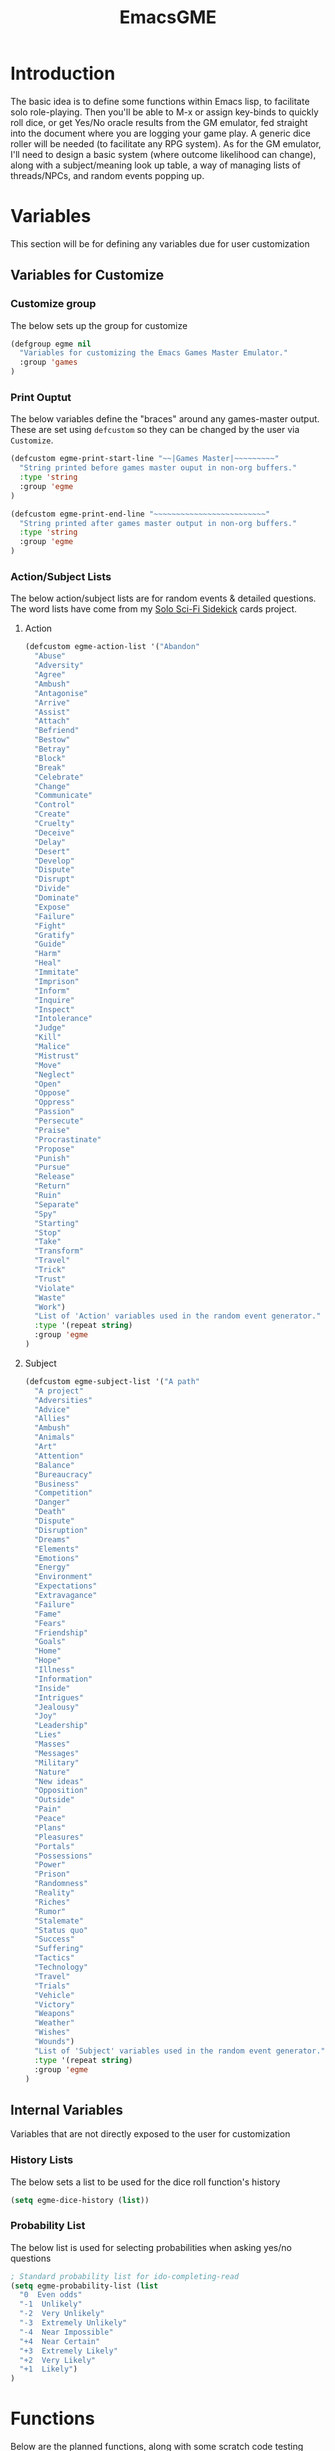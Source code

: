 #+TITLE: EmacsGME
#+DESCRIPTION: A variety of elisp functions for implementing a solo role-playing games-master emulator, for playing a full game within an org-file
#+PROPERTY: header-args :tangle "egme.el"

* Introduction

The basic idea is to define some functions within Emacs lisp, to facilitate solo role-playing. Then you'll be able to M-x or assign key-binds to quickly roll dice, or get Yes/No oracle results from the GM emulator, fed straight into the document where you are logging your game play. A generic dice roller will be needed (to facilitate any RPG system). As for the GM emulator, I'll need to design a basic system (where outcome likelihood can change), along with a subject/meaning look up table, a way of managing lists of threads/NPCs, and random events popping up.


* Variables

This section will be for defining any variables due for user customization

** Variables for Customize

*** Customize group

The below sets up the group for customize

#+BEGIN_SRC emacs-lisp :tangle yes :results silent
(defgroup egme nil
  "Variables for customizing the Emacs Games Master Emulator."
  :group 'games
)
#+END_SRC

*** Print Ouptut

The below variables define the "braces" around any games-master output. These are set using ~defcustom~ so they can be changed by the user via ~Customize~.

#+BEGIN_SRC emacs-lisp :tangle yes :results silent
(defcustom egme-print-start-line "~~|Games Master|~~~~~~~~~"
  "String printed before games master ouput in non-org buffers."
  :type 'string
  :group 'egme
)

(defcustom egme-print-end-line "~~~~~~~~~~~~~~~~~~~~~~~~~"
  "String printed after games master output in non-org buffers."
  :type 'string
  :group 'egme
)
#+END_SRC


*** Action/Subject Lists

The below action/subject lists are for random events & detailed questions. The word lists have come from my [[https://quintendo.uk/category/solo-sci-fi-sidekick/][Solo Sci-Fi Sidekick]] cards project.

**** Action

#+BEGIN_SRC emacs-lisp :tangle yes :results silent
(defcustom egme-action-list '("Abandon"
  "Abuse"
  "Adversity"
  "Agree"
  "Ambush"
  "Antagonise"
  "Arrive"
  "Assist"
  "Attach"
  "Befriend"
  "Bestow"
  "Betray"
  "Block"
  "Break"
  "Celebrate"
  "Change"
  "Communicate"
  "Control"
  "Create"
  "Cruelty"
  "Deceive"
  "Delay"
  "Desert"
  "Develop"
  "Dispute"
  "Disrupt"
  "Divide"
  "Dominate"
  "Expose"
  "Failure"
  "Fight"
  "Gratify"
  "Guide"
  "Harm"
  "Heal"
  "Immitate"
  "Imprison"
  "Inform"
  "Inquire"
  "Inspect"
  "Intolerance"
  "Judge"
  "Kill"
  "Malice"
  "Mistrust"
  "Move"
  "Neglect"
  "Open"
  "Oppose"
  "Oppress"
  "Passion"
  "Persecute"
  "Praise"
  "Procrastinate"
  "Propose"
  "Punish"
  "Pursue"
  "Release"
  "Return"
  "Ruin"
  "Separate"
  "Spy"
  "Starting"
  "Stop"
  "Take"
  "Transform"
  "Travel"
  "Trick"
  "Trust"
  "Violate"
  "Waste"
  "Work")
  "List of 'Action' variables used in the random event generator."
  :type '(repeat string)
  :group 'egme
)
#+END_SRC


**** Subject

#+BEGIN_SRC emacs-lisp :tangle yes :results silent
(defcustom egme-subject-list '("A path"
  "A project"
  "Adversities"
  "Advice"
  "Allies"
  "Ambush"
  "Animals"
  "Art"
  "Attention"
  "Balance"
  "Bureaucracy"
  "Business"
  "Competition"
  "Danger"
  "Death"
  "Dispute"
  "Disruption"
  "Dreams"
  "Elements"
  "Emotions"
  "Energy"
  "Environment"
  "Expectations"
  "Extravagance"
  "Failure"
  "Fame"
  "Fears"
  "Friendship"
  "Goals"
  "Home"
  "Hope"
  "Illness"
  "Information"
  "Inside"
  "Intrigues"
  "Jealousy"
  "Joy"
  "Leadership"
  "Lies"
  "Masses"
  "Messages"
  "Military"
  "Nature"
  "New ideas"
  "Opposition"
  "Outside"
  "Pain"
  "Peace"
  "Plans"
  "Pleasures"
  "Portals"
  "Possessions"
  "Power"
  "Prison"
  "Randomness"
  "Reality"
  "Riches"
  "Rumor"
  "Stalemate"
  "Status quo"
  "Success"
  "Suffering"
  "Tactics"
  "Technology"
  "Travel"
  "Trials"
  "Vehicle"
  "Victory"
  "Weapons"
  "Weather"
  "Wishes"
  "Wounds")
  "List of 'Subject' variables used in the random event generator."
  :type '(repeat string)
  :group 'egme
)
#+END_SRC


** Internal Variables

Variables that are not directly exposed to the user for customization

*** History Lists

The below sets a list to be used for the dice roll function's history

#+BEGIN_SRC emacs-lisp :tangle yes :results silent
(setq egme-dice-history (list))
#+END_SRC

*** Probability List

The below list is used for selecting probabilities when asking yes/no questions

#+BEGIN_SRC emacs-lisp :tangle yes :results silent
; Standard probability list for ido-completing-read
(setq egme-probability-list (list
  "0  Even odds"
  "-1  Unlikely"
  "-2  Very Unlikely"
  "-3  Extremely Unlikely"
  "-4  Near Impossible"
  "+4  Near Certain"
  "+3  Extremely Likely"
  "+2  Very Likely"
  "+1  Likely")
)
#+END_SRC

* Functions

Below are the planned functions, along with some scratch code testing ideas.

** DONE GM Printed Output
CLOSED: [2021-06-19 Sat 00:39]

This is the core function for output to the user.

Jump to the end of the line, add 2 newlines, add the eGME start, then the function output (in the form of a list of strings?), then the eGME end...

#+BEGIN_SRC emacs-lisp :tangle yes :results silent
(defun egme-print-output (print-string)
  "This function takes a string in as an argument, and prints it's output into the current buffer, between lines highlighting it as games-master output.

For normal text files, the visual braces are stored as the following strings:-

  egme-print-start-line
  egme-print-end-line

If the current buffer is an org-mode document, the output is placed inside a quote block so it can retain the bonuses of export fomatting."

  ; Move point to "safe" position
  (end-of-line)
  (newline 2)

  ; Output the start line
  ; Check if current buffer is an org-mode file
  (if (equal (with-current-buffer (current-buffer) major-mode) 'org-mode)
    ; If an org-file, output into a quote block
    (insert "#+BEGIN_QUOTE Games Master")
    ; Else output the opening brace
    (insert egme-print-start-line)
  )
  (newline)

  ; Output text generated by egme functions
  (insert print-string)

  (newline)

  ; Output the end line
  ; Check if current buffer is an org-mode file
  (if (equal (with-current-buffer (current-buffer) major-mode) 'org-mode)
    ; If an org-file, close the quote block
    (insert "#+END_QUOTE")
    ; Else output the closing brace brace
    (insert egme-print-end-line)
  )
  
  (newline 2)
  t
)
#+END_SRC


** DONE Dice Roller
CLOSED: [2021-06-19 Sat 00:39]

*** DONE Using the random function
CLOSED: [2021-06-16 Wed 16:02]
The core of this is obviously the ~random~ function.  The below example shows a single D6 roll - randomly generating a number up to the limit of 6 (integers, 0 1 2 3 4 5), then adding 1 to the result for a normal dice outcome.

#+BEGIN_SRC emacs-lisp :tangle no
(+ (random 6) 1)
#+END_SRC

#+RESULTS:
: 1

~random~ will produce a result up to the given limit, using addition here to add to it (as D6 doesn't have a ~0~ side, D10 would not need that addition for example). Passing the value ~t~ or a string will reseed the pseudo random number generator. Setting a textual seed at the start of each game play file is a good idea, so if it ever gets recalculated the results will be consistent (in the same version of emacs, at least).

#+BEGIN_SRC emacs-lisp :tangle no
(random "This is the RNG seed for this Adventure")
#+END_SRC

#+RESULTS:
: 1835456236453760268

The results output is the seed number generated by the given input string.

*** DONE Getting dice details from user
CLOSED: [2021-06-16 Wed 16:02]

For dice rolls, we will get user input from the mini-buffer using ~read-string~... Below will ask for a dice roll and set it to the variable ~egme-current-dice~. This function will be non-interactive, so it is only called by other functions, so it can be paired with calculation/printing/etc.


The below regexp is used to check if the variable contains a valid dice input, but if there is no leading number then one is inserted.
[1-9][0-9]?[dD][1-9][0-9]*\\([+-][0-9]+\\)?

A history of dice rolls requested is stored in the variable ~egme-dice-history~, and if no user input at-all is given then the last input is repeated.

The dice input function egme-get-dice:-
#+BEGIN_SRC emacs-lisp :tangle yes :results silent
  (defun egme-get-dice ()
    "Get the required dice-roll from user input on the mini-buffer. Dice rolls to be expected in the usual [number]D[dice-type][modifier] format used by RPGs, for example '2D6' for 2 six-sided dice, or '3d8+2' for 3 eight-sided dice, with 2 added to the result. If the format is given without number (for example 'd100'), then it is assume to be a single dice being rolled.

If no input is given, then it will return the last dice rolled. A full history of rolls is stored in 'egme-dice-history', accessible via the arrow keys when asked for input.

Returns the dice-type, which is also stored in the variable egme-current-dice - returns nil if input can't be parsed into a dice roll."
    
    ; Get user input
    (setq egme-current-dice (read-string (format "Enter dice roll (default %s): " (car egme-dice-history)) nil 'egme-dice-history (car egme-dice-history)))
  
    ; Add a leading "1" in case user inputs without type (i.e just "D100")
    (if (string-match "^[dD]" egme-current-dice)
        (setq egme-current-dice (concat "1" egme-current-dice))
      )
  
    ; Look for string in dice-roll format
    (if (string-match "[1-9][0-9]?[dD][1-9][0-9]*\\([+-][0-9]+\\)?" egme-current-dice)
        ; ***If*** regex matches, set egme-current-dice to the current roll
        (setq egme-current-dice (match-string 0 egme-current-dice))
      ; ***Else*** set it to nil
      (setq egme-current-dice nil)
      )
  
    egme-current-dice
  )
#+END_SRC

The selected dice can later be returned by evaluating it's name.

#+BEGIN_SRC emacs-lisp :tangle no
(egme-get-dice)
#+END_SRC

#+RESULTS:
: 2d6

In the case that a dice-roll cannot be parsed, the output will be ~nil~ so it can be easily read in control functions later.

*** DONE Calculating dice roll
CLOSED: [2021-06-18 Fri 00:18]

Below is how the dice roll is deconstructed.

First it will get the leading digits to see how many dice are being rolled, then the digits following [dD] for the dice type being used, and lastly the modifier. These numbers are stored in the following variables, in case they are required elsewhere later:-
+ ~egme-current-dice-quantity~
+ ~egme-current-dice-type~
+ ~egme-current-dice-modifier~

Once that info has been extracted, it loops the amount of times in the quantity, generating a random number up to the dice type and summing, then applying the modifier. In the case of a multiple D6 type (ie D66/D666/D6666...) then instead of summing the results it treats each roll as a different digit in the final number.

The final result is stored as ~egme-roll-result~ - this is reset to 0 each time this function is called, in the case of error there will be a zero output rather than the results from a previous roll.

This can be called with a string of the dice roll - this avoids using ~egme-get-dice~ and changing the user input history.

#+BEGIN_SRC emacs-lisp :tangle yes :results silent
(defun egme-calculate-dice (&optional current-dice)
  "Calculates the current dice roll, as stored in the variable egme-current-dice, saving the result in the variable egme-roll-result for further usage.

This breaks down the current dice into the following variables for calculating:-
 +egme-current-dice-quantity
 +egme-current-dice-type
 +egme-current-dice-modifier

This function loops for the quantity of dice, summing up random numbers for the appropriate type, then applying the modifier. In the case of a multiple D6 type (ie D66/D666/D6666...) then instead of summing the results it treats each roll as a different digit in the final number.

Returns the result of the roll."

  ; Reset last roll result
  (setq egme-roll-result 0)
  (setq egme-multi-6-temp nil)

  ; Set egme-current-dice if an option was passed with the function call
  (if current-dice
    (setq egme-current-dice current-dice)
  )
  
  ; Get quantity of dice rolled
  (string-match "^[1-9]+" egme-current-dice)
  (setq egme-current-dice-quantity (string-to-number (match-string 0 egme-current-dice)))

  ; Get current dice type
  (string-match "[dD][1-9][0-9]*" egme-current-dice)
  (setq egme-current-dice-type (string-to-number (string-trim-left (match-string 0 egme-current-dice) "[dD]")))

  ; Get modifier (if present, else set to 0)
  (if (string-match "[+-][0-9]+$" egme-current-dice)
    ; If found assign as number
    (setq egme-current-dice-modifier (string-to-number (match-string 0 egme-current-dice)))
    ; If nil, set modifier to 0
    (setq egme-current-dice-modifier 0)
  )
  
  ; Check if dice type is a D66/D666/D6666 etc
  (if (string-match "^66+$" (number-to-string egme-current-dice-type))
    ; If a multi-6 dice, roll each D6 and combine as string, then repeat for each quantity of rolls
    (dotimes (n egme-current-dice-quantity)
      (dotimes (n (length (number-to-string egme-current-dice-type)))
        (setq egme-multi-6-temp (concat egme-multi-6-temp (number-to-string (+ 1 (random 6)))))
      )
      (setq egme-roll-result (string-to-number egme-multi-6-temp))
    )

    ;Else calculate dice as usual
    ; Loop the amount of dice, generating a random number for each
    (dotimes (n egme-current-dice-quantity)
      (setq egme-roll-result (+ egme-roll-result (+ 1 (random egme-current-dice-type))))
    )
  )
  ; Add the modifier to the result, for the final roll
  (setq egme-roll-result (+ egme-roll-result egme-current-dice-modifier))

  egme-roll-result
)
#+END_SRC


Output test:-

#+BEGIN_SRC emacs-lisp :tangle no
;(egme-get-dice)
(egme-calculate-dice "2d6+2")
;egme-current-dice-quantity
;egme-current-dice-type
;egme-current-dice-modifier
#+END_SRC

#+RESULTS:
: 12

*** DONE User dice roll function (with output)
CLOSED: [2021-06-19 Sat 00:38]

This function is how the user is expected to interact with the dice roller (typically via a key-bind). It will call the egme-get-dice command, followed by the egme-calculate-dice command, and then output the info in a human-readable format - with a smattering of error-checking along the way.

#+BEGIN_SRC emacs-lisp :tangle yes :results silent
(defun egme-roll-dice ()
  "This function is for a user to generate the results from a dice roll, and output them into the current buffer.

egme-get-dice is called to get user input, egme-calculate dice is used to generate the result, and egme-print-output is used to place this into the current buffer, creating new lines below the point.

This function is interactively callable via M-x, and a prime input option for key-binding."
  ; Let user call via M-x
  (interactive)

  ; Get dice size from user
  (egme-get-dice)

  ; Check dice input was correct
  (if egme-current-dice
    ; If valid then calculate result
    (egme-calculate-dice)
    ; Else drop an error message and exit
    (user-error "Could not parse dice roll")
  )

  ; Print results
  (egme-print-output (concat (format "Rolled:  %s" egme-current-dice) (format "\nResult:  %s" egme-roll-result)))
  egme-roll-result
)
#+END_SRC


** TODO Yes/No Oracle

For the oracle, there is a list of different options for the probabilty of a success (likely/even odds/unlikely/etc..) which the user selects interactively. This is seleceted via the function ~ido-completing-read~, using the left & right keys.

For the Oracle, you roll ~1D10~ - on a 6+ the answer is "Yes", on a 5 or less the answer is "No" - this dice roll is modified based on the following probabilities:-
- Near Certain (+4)
- Extremely Likely (+3)
- Very Likely (+2)
- Likely (+1)
- 50/50 (0)
- Unlikely (-1)
- Very Unlikely (-2)
- Extremely Unlikely (-3)
- Near Impossible (-4)

This result can be transformed further. ~1D8~ is rolled alongside this, and on a roll of 1 the result is appened with ", but..", on a roll of 2 it's appended with ", and..." - anything else is ignored. These modifiers are to be interpreted as a partial result ("but" implies some hinderance to the answer) or an extreme result ("and" implies the answer goes beyond what is expected) respectively.

#+BEGIN_SRC emacs-lisp :tangle yes :results silent
  (defun egme-y-n-oracle ()
    "The basic oracle function. This will provide Yes/No answers to questions posed to the games master, and outputs the results in the current buffer in the standard games master format.

The user will be asked to input a question - if provided, the question will be printed along with the results.
Next, the user will be asked for the likelihood of this result. These options are stored in the list egme-probability-list, and selected via ido-completing-read. Each option is a modifier between -4 and +4, along with a basic description of the probability. 
The answer is generated by rolling 1D10 and applying the chosen modifier, any result of a 6+ will be a 'Yes', anything else a 'No'. A D6 is also rolled, to see if it is an extreme answer - on a 1 it is a minor result (', but...'), and on a 2 it is a major result (', and...').

The function egme-random-event is also called to see if anything unexpected occurs - any change will be added to the variable egme-oracle-output before it gets passed on for user output."
    (interactive)

    ; Reset some variables
    (setq egme-oracle-ouput nil)
    (setq egme-oracle-answer nil)
    (setq egme-current-question nil)
    
    ; Get the user to input a question
    (setq egme-current-question (read-string "What is the question?: "))

    ; Get probability from the user
    (setq egme-current-probability-choice (ido-completing-read "Probability modifier: " egme-probability-list))

    (string-match "[+\-]?[0-9]" egme-current-probability-choice)
    (setq egme-current-probability-modifier (match-string 0 egme-current-probability-choice))
    
    ; Roll dice, apply modifier
    (setq egme-oracle-answer-roll (+ (egme-calculate-dice "1d10") (string-to-number egme-current-probability-modifier)))
    (setq egme-oracle-answer-modifier (egme-calculate-dice "1d6"))

    ; Convert dice rolls into result text - check if modified oracle roll is 6+ ('Yes')
    (if (>= egme-oracle-answer-roll 6)
      ; If greater, then answer yes
      (setq egme-oracle-answer "Yes")
      ; Else answer no
      (setq egme-oracle-answer "No")
    )

    ; Apply answer modifier (if applicable)
    ; Add 'but' if rolled 1, add 'and' if rolled 2
    (cond ((eq egme-oracle-answer-modifier 1) (setq egme-oracle-answer (concat (format "%s" egme-oracle-answer) ", but...")))
          ((eq egme-oracle-answer-modifier 2) (setq egme-oracle-answer (concat (format "%s" egme-oracle-answer) ", and...")))
    )      


    ;; Prepare output for printing
    ; Check if a question was input...
    (if (string-match "[A-Z][a-z]" egme-current-question)
      ; ..then add quesiton to the output with results
      (setq egme-oracle-output (format "   Question:  %s\n" egme-current-question))
      (setq egme-oracle-output "")
    )

    ; Get probability text
    (string-match "[A-Za-z][A-Za-z ]*" egme-current-probability-choice)
    (setq egme-probability-text (match-string 0 egme-current-probability-choice))

    ; Add probability and results to output
    (setq egme-oracle-output (concat egme-oracle-output (format "Probability:  %s\n" egme-probability-text) (format "\n     Answer:  %s" egme-oracle-answer)))

    ; Check for Random events before output
    (egme-random-event)

    ; Send output string to display to user 
    (egme-print-output egme-oracle-output)

  )
#+END_SRC


** TODO Random Events

The following function will be called from the oracle, and check to see if a random event happened. If so, it will append the details of the random event to ~egme-oracle-output~ to be printed along with the normal outcome of the question.

#+BEGIN_SRC emacs-lisp :tangle yes :results silent
(defun egme-random-event ()
  "A function for genereating unexpected events. ADD MORE TEXT HERE."
  
  nil
)
#+END_SRC
